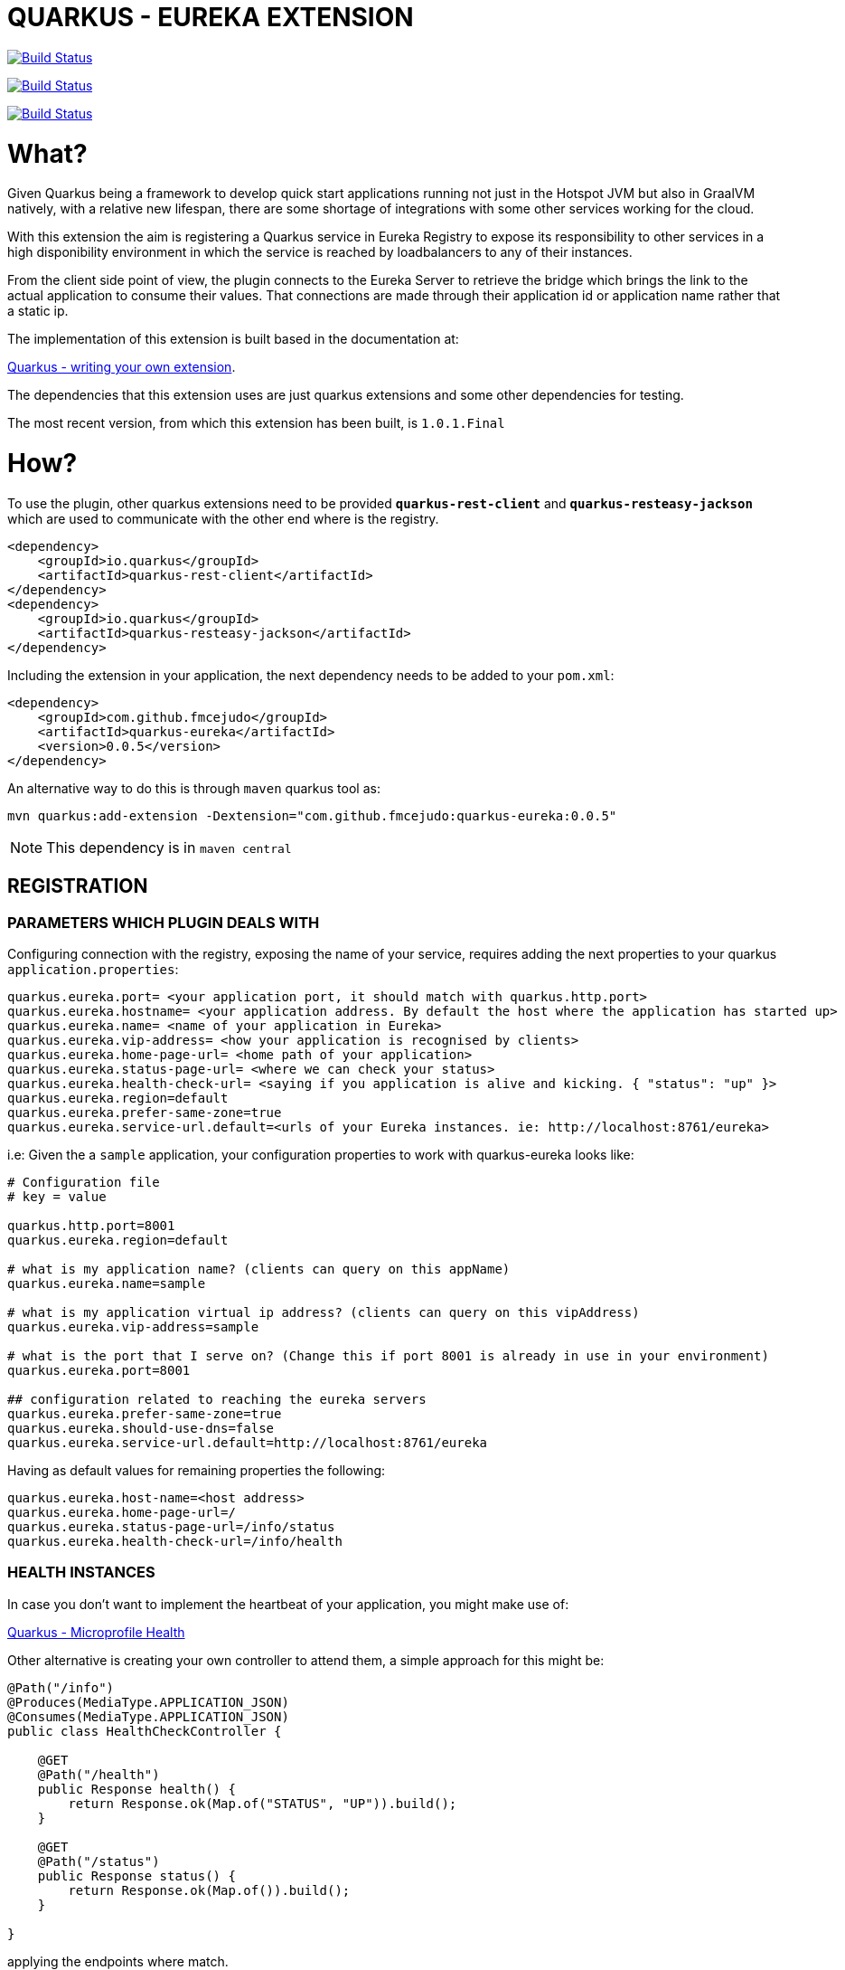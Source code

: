 = QUARKUS - EUREKA EXTENSION

image:https://travis-ci.com/fmcejudo/quarkus-eureka.svg?branch=master["Build Status", link="https://travis-ci.com/fmcejudo/quarkus-eureka"]

image:https://coveralls.io/repos/github/fmcejudo/quarkus-eureka/badge.svg?branch=master["Build Status", link="https://coveralls.io/github/fmcejudo/quarkus-eureka?branch=master"]

image:https://maven-badges.herokuapp.com/maven-central/com.github.fmcejudo/quarkus-eureka-parent/badge.svg["Build Status", link="https://maven-badges.herokuapp.com/maven-central/com.github.fmcejudo/quarkus-eureka-parent"]


= What?

Given Quarkus being a framework to develop quick start applications running not just
in the Hotspot JVM but also in GraalVM natively, with a relative new lifespan, there
are some shortage of integrations with some other services working for the cloud.

With this extension the aim is registering a Quarkus service in Eureka Registry to expose its responsibility to other
services in a high disponibility environment in which the service is reached by loadbalancers to any of their instances.

From the client side point of view, the plugin connects to the Eureka Server to retrieve the bridge which brings the link
to the actual application to consume their values. That connections are made through their application id or application name
rather that a static ip.

The implementation of this extension is built based in the documentation at:

link:https://quarkus.io/guides/extension-authors-guide[Quarkus - writing your own extension, window=_blank].

The dependencies that this extension uses are just quarkus extensions and some other dependencies for testing.

The most recent version, from which this extension has been built, is `1.0.1.Final`

= How?

To use the plugin, other quarkus extensions need to be provided `*quarkus-rest-client*` and `*quarkus-resteasy-jackson*`
which are used to communicate with the other end where is the registry.

[source,xml]
----
<dependency>
    <groupId>io.quarkus</groupId>
    <artifactId>quarkus-rest-client</artifactId>
</dependency>
<dependency>
    <groupId>io.quarkus</groupId>
    <artifactId>quarkus-resteasy-jackson</artifactId>
</dependency>
----


Including the extension in your application, the next dependency needs to be added to your `pom.xml`:

[source,xml]
----
<dependency>
    <groupId>com.github.fmcejudo</groupId>
    <artifactId>quarkus-eureka</artifactId>
    <version>0.0.5</version>
</dependency>
----

An alternative way to do this is through `maven` quarkus tool as:

`mvn quarkus:add-extension -Dextension="com.github.fmcejudo:quarkus-eureka:0.0.5"`


[NOTE]
====
This dependency is in `maven central`
====

== REGISTRATION

=== PARAMETERS WHICH PLUGIN DEALS WITH

Configuring connection with the registry, exposing the name of your service, requires adding the next properties to
your quarkus `application.properties`:

[source,properties]
----
quarkus.eureka.port= <your application port, it should match with quarkus.http.port>
quarkus.eureka.hostname= <your application address. By default the host where the application has started up>
quarkus.eureka.name= <name of your application in Eureka>
quarkus.eureka.vip-address= <how your application is recognised by clients>
quarkus.eureka.home-page-url= <home path of your application>
quarkus.eureka.status-page-url= <where we can check your status>
quarkus.eureka.health-check-url= <saying if you application is alive and kicking. { "status": "up" }>
quarkus.eureka.region=default
quarkus.eureka.prefer-same-zone=true
quarkus.eureka.service-url.default=<urls of your Eureka instances. ie: http://localhost:8761/eureka>
----

i.e: Given the a `sample` application, your configuration properties to work with quarkus-eureka looks like:

[source,properties]
----
# Configuration file
# key = value

quarkus.http.port=8001
quarkus.eureka.region=default

# what is my application name? (clients can query on this appName)
quarkus.eureka.name=sample

# what is my application virtual ip address? (clients can query on this vipAddress)
quarkus.eureka.vip-address=sample

# what is the port that I serve on? (Change this if port 8001 is already in use in your environment)
quarkus.eureka.port=8001

## configuration related to reaching the eureka servers
quarkus.eureka.prefer-same-zone=true
quarkus.eureka.should-use-dns=false
quarkus.eureka.service-url.default=http://localhost:8761/eureka
----

Having as default values for remaining properties the following:
[source,properties]
----
quarkus.eureka.host-name=<host address>
quarkus.eureka.home-page-url=/
quarkus.eureka.status-page-url=/info/status
quarkus.eureka.health-check-url=/info/health
----

=== HEALTH INSTANCES

In case you don't want to implement the heartbeat of your application, you might make use of:

link:https://quarkus.io/guides/health-guide[Quarkus - Microprofile Health]

Other alternative is creating your own controller to attend them, a simple approach for this might be:
[source,java]
----
@Path("/info")
@Produces(MediaType.APPLICATION_JSON)
@Consumes(MediaType.APPLICATION_JSON)
public class HealthCheckController {

    @GET
    @Path("/health")
    public Response health() {
        return Response.ok(Map.of("STATUS", "UP")).build();
    }

    @GET
    @Path("/status")
    public Response status() {
        return Response.ok(Map.of()).build();
    }

}
----

applying the endpoints where match.

Eureka registry seems to be ready to work in cloud platforms such as AWS and the API so recognise it. But in this
first approach it just connects with Eureka instances in by whole urls.

=== WRAPPING UP WITH CONFIG
With this configuration, once you start up you application, it should register itself in the list of locations
provided, checking the healthy of its own in the network and the state of the Eureka service where it is registered.
It keeps checking at the moment every 40 seconds the availability of them, updating the state if feasible.

Bare in mind that Eureka Server is a service which instances need to teach, Eureka Server itself does not ask to instances
about their states.

== EUREKA CLIENT

=== USING `EASILY` THE CLIENT

As client to consume the services posted in Eureka Server, there is a `EurekaClient` class which requests
for services in Eureka Server, bringing one of the `UP` status available and presenting the `WebTarget` configured with
the actual url to the service to link with.

A mechanism has been implemented to select one instance amongst the available ones for the given service, this can be done
as:

[source,java]
----

    @Inject
    @LoadBalanced(type = LoadBalancerType.ROUND_ROBIN)
    public EurekaClient eurekaClient;

----

Being the available ones `ROUND_ROBIN` or `RANDOM`.

This `WebTarget` instance comes from `RestEasy` implementation which is Quarkus compatible.

To request for an endpoint in `sample` application, results in:

[source,java]
----
 return eurekaClient.app("sample")
                .path("/actuator/health")
                .request(MediaType.APPLICATION_JSON_TYPE)
                .get()
                .readEntity(String.class);
----


= Why?

The reason to create the extension have been to have other way to make Quarkus openness to use within other services
and the way to keep fit learning other new technologies which spread around the business.

This is nothing but a way to connect Quarkus to the world easily with the guides provided and hopefully one of the
multiple integrations with the services we use as developers to monitoring, tracing and scaling our application,
letting be more reliable for the future of our work.


